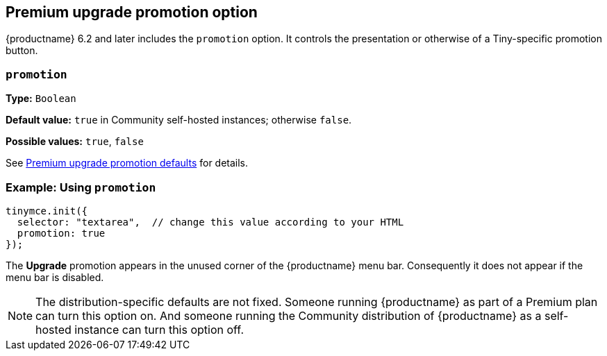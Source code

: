 == Premium upgrade promotion option

{productname} 6.2 and later includes the `promotion` option. It controls the presentation or otherwise of a Tiny-specific promotion button.

[[promotion]]
=== `+promotion+`

*Type:* `+Boolean+`

*Default value:* `+true+` in Community self-hosted instances; otherwise `+false+`.

*Possible values:* `+true+`, `+false+`

See xref:editor-premium-upgrade-promotion.adoc#premium-upgrade-promotion-defaults[Premium upgrade promotion defaults] for details.

=== Example: Using `+promotion+`

[source,js]
----
tinymce.init({
  selector: "textarea",  // change this value according to your HTML
  promotion: true
});
----

The *Upgrade* promotion appears in the unused corner of the {productname} menu bar. Consequently it does not appear if the menu bar is disabled.

NOTE: The distribution-specific defaults are not fixed. Someone running {productname} as part of a Premium plan can turn this option on. And someone running the Community distribution of {productname} as a self-hosted instance can turn this option off.
